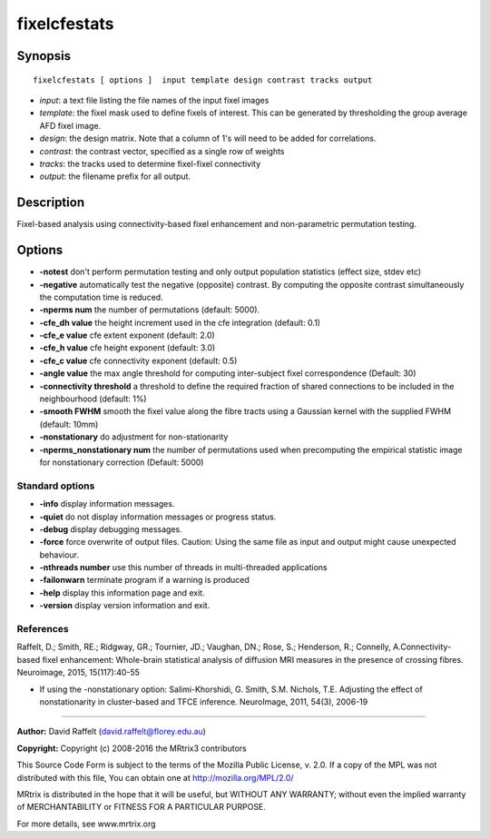 fixelcfestats
===========

Synopsis
--------

::

    fixelcfestats [ options ]  input template design contrast tracks output

-  *input*: a text file listing the file names of the input fixel images
-  *template*: the fixel mask used to define fixels of interest. This
   can be generated by thresholding the group average AFD fixel image.
-  *design*: the design matrix. Note that a column of 1's will need to
   be added for correlations.
-  *contrast*: the contrast vector, specified as a single row of weights
-  *tracks*: the tracks used to determine fixel-fixel connectivity
-  *output*: the filename prefix for all output.

Description
-----------

Fixel-based analysis using connectivity-based fixel enhancement and
non-parametric permutation testing.

Options
-------

-  **-notest** don't perform permutation testing and only output
   population statistics (effect size, stdev etc)

-  **-negative** automatically test the negative (opposite) contrast.
   By computing the opposite contrast simultaneously the computation
   time is reduced.

-  **-nperms num** the number of permutations (default: 5000).

-  **-cfe_dh value** the height increment used in the cfe integration
   (default: 0.1)

-  **-cfe_e value** cfe extent exponent (default: 2.0)

-  **-cfe_h value** cfe height exponent (default: 3.0)

-  **-cfe_c value** cfe connectivity exponent (default: 0.5)

-  **-angle value** the max angle threshold for computing inter-subject
   fixel correspondence (Default: 30)

-  **-connectivity threshold** a threshold to define the required
   fraction of shared connections to be included in the neighbourhood
   (default: 1%)

-  **-smooth FWHM** smooth the fixel value along the fibre tracts using
   a Gaussian kernel with the supplied FWHM (default: 10mm)

-  **-nonstationary** do adjustment for non-stationarity

-  **-nperms_nonstationary num** the number of permutations used when
   precomputing the empirical statistic image for nonstationary
   correction (Default: 5000)

Standard options
^^^^^^^^^^^^^^^^

-  **-info** display information messages.

-  **-quiet** do not display information messages or progress status.

-  **-debug** display debugging messages.

-  **-force** force overwrite of output files. Caution: Using the same
   file as input and output might cause unexpected behaviour.

-  **-nthreads number** use this number of threads in multi-threaded
   applications

-  **-failonwarn** terminate program if a warning is produced

-  **-help** display this information page and exit.

-  **-version** display version information and exit.

References
^^^^^^^^^^

Raffelt, D.; Smith, RE.; Ridgway, GR.; Tournier, JD.; Vaughan, DN.;
Rose, S.; Henderson, R.; Connelly, A.Connectivity-based fixel
enhancement: Whole-brain statistical analysis of diffusion MRI measures
in the presence of crossing fibres. Neuroimage, 2015, 15(117):40-55

-  If using the -nonstationary option: Salimi-Khorshidi, G. Smith, S.M.
   Nichols, T.E. Adjusting the effect of nonstationarity in
   cluster-based and TFCE inference. NeuroImage, 2011, 54(3), 2006-19

--------------


**Author:** David Raffelt (david.raffelt@florey.edu.au)

**Copyright:** Copyright (c) 2008-2016 the MRtrix3 contributors

This Source Code Form is subject to the terms of the Mozilla Public
License, v. 2.0. If a copy of the MPL was not distributed with this
file, You can obtain one at http://mozilla.org/MPL/2.0/

MRtrix is distributed in the hope that it will be useful, but WITHOUT
ANY WARRANTY; without even the implied warranty of MERCHANTABILITY or
FITNESS FOR A PARTICULAR PURPOSE.

For more details, see www.mrtrix.org
